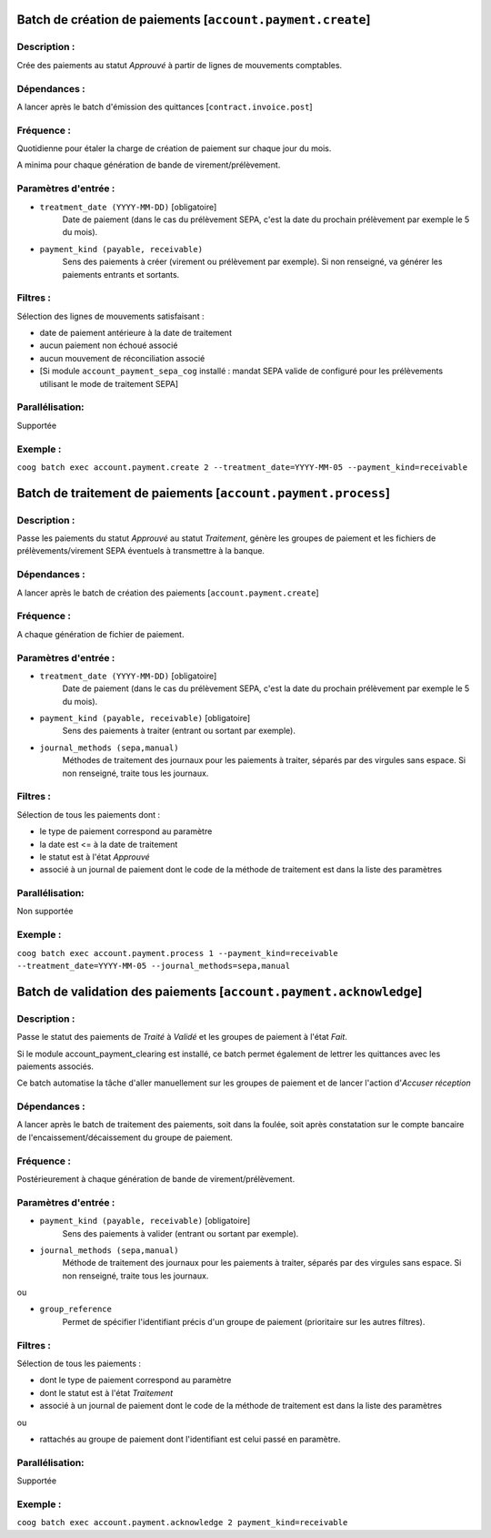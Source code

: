 Batch de création de paiements [``account.payment.create``]
===========================================================

Description :
-------------

Crée des paiements au statut *Approuvé* à partir de lignes de mouvements comptables.

Dépendances :
-------------
A lancer après le batch d'émission des quittances [``contract.invoice.post``]

Fréquence :
-----------
Quotidienne pour étaler la charge de création de paiement sur chaque jour du mois.

A minima pour chaque génération de bande de virement/prélèvement.

Paramètres d'entrée :
---------------------
- ``treatment_date (YYYY-MM-DD)`` [obligatoire]
    Date de paiement (dans le cas du prélèvement SEPA, c'est la date du prochain prélèvement par exemple le 5 du mois).

- ``payment_kind (payable, receivable)``
    Sens des paiements à créer (virement ou prélèvement par exemple). Si non renseigné, va générer les paiements entrants et sortants.

Filtres :
---------

Sélection des lignes de mouvements satisfaisant :

- date de paiement antérieure à la date de traitement
- aucun paiement non échoué associé
- aucun mouvement de réconciliation associé
- [Si module ``account_payment_sepa_cog`` installé : mandat SEPA valide de configuré pour les prélèvements utilisant le mode de traitement SEPA]

Parallélisation:
----------------
Supportée

Exemple :
---------
``coog batch exec account.payment.create 2 --treatment_date=YYYY-MM-05 --payment_kind=receivable``


Batch de traitement de paiements [``account.payment.process``]
==============================================================
Description :
-------------
Passe les paiements du statut *Approuvé* au statut *Traitement*, génère les groupes de paiement et les fichiers de prélèvements/virement SEPA éventuels à transmettre à la banque.

Dépendances :
-------------
A lancer après le batch de création des paiements [``account.payment.create``]

Fréquence :
-----------
A chaque génération de fichier de paiement.

Paramètres d'entrée :
---------------------

- ``treatment_date (YYYY-MM-DD)`` [obligatoire]
    Date de paiement (dans le cas du prélèvement SEPA, c'est la date du prochain prélèvement par exemple le 5 du mois).
- ``payment_kind (payable, receivable)`` [obligatoire]
   Sens des paiements à traiter (entrant ou sortant par exemple).
- ``journal_methods (sepa,manual)``
   Méthodes de traitement des journaux pour les paiements à traiter, séparés par des virgules sans espace. Si non renseigné, traite tous les journaux.


Filtres :
---------
Sélection de tous les paiements dont :

- le type de paiement correspond au paramètre
- la date est <= à la date de traitement
- le statut est à l'état *Approuvé*
- associé à un journal de paiement dont le code de la méthode de traitement est dans la liste des paramètres

Parallélisation:
----------------
Non supportée

Exemple :
---------
``coog batch exec account.payment.process 1 --payment_kind=receivable --treatment_date=YYYY-MM-05 --journal_methods=sepa,manual``


Batch de validation des paiements [``account.payment.acknowledge``]
===================================================================
Description :
-------------
Passe le statut des paiements de *Traité* à *Validé* et les groupes de paiement à l'état *Fait*.

Si le module account_payment_clearing est installé, ce batch permet également de lettrer les quittances avec les paiements associés.

Ce batch automatise la tâche d'aller manuellement sur les groupes de paiement et de lancer l'action d'*Accuser réception*

Dépendances :
-------------
A lancer après le batch de traitement des paiements, soit dans la foulée, soit après constatation sur le compte bancaire de l'encaissement/décaissement du groupe de paiement.

Fréquence :
-----------
Postérieurement à chaque génération de bande de virement/prélèvement.

Paramètres d'entrée :
---------------------

- ``payment_kind (payable, receivable)`` [obligatoire]
   Sens des paiements à valider (entrant ou sortant par exemple).
- ``journal_methods (sepa,manual)``
   Méthode de traitement des journaux pour les paiements à traiter, séparés par des virgules sans espace. Si non renseigné, traite tous les journaux.

ou

- ``group_reference``
    Permet de spécifier l'identifiant précis d'un groupe de paiement (prioritaire sur les autres filtres).


Filtres :
---------

Sélection de tous les paiements :

- dont le type de paiement correspond au paramètre
- dont le statut est à l'état *Traitement*
- associé à un journal de paiement dont le code de la méthode de traitement est dans la liste des paramètres

ou

- rattachés au groupe de paiement dont l'identifiant est celui passé en paramètre.

Parallélisation:
----------------
Supportée

Exemple :
---------

``coog batch exec account.payment.acknowledge 2 payment_kind=receivable``
